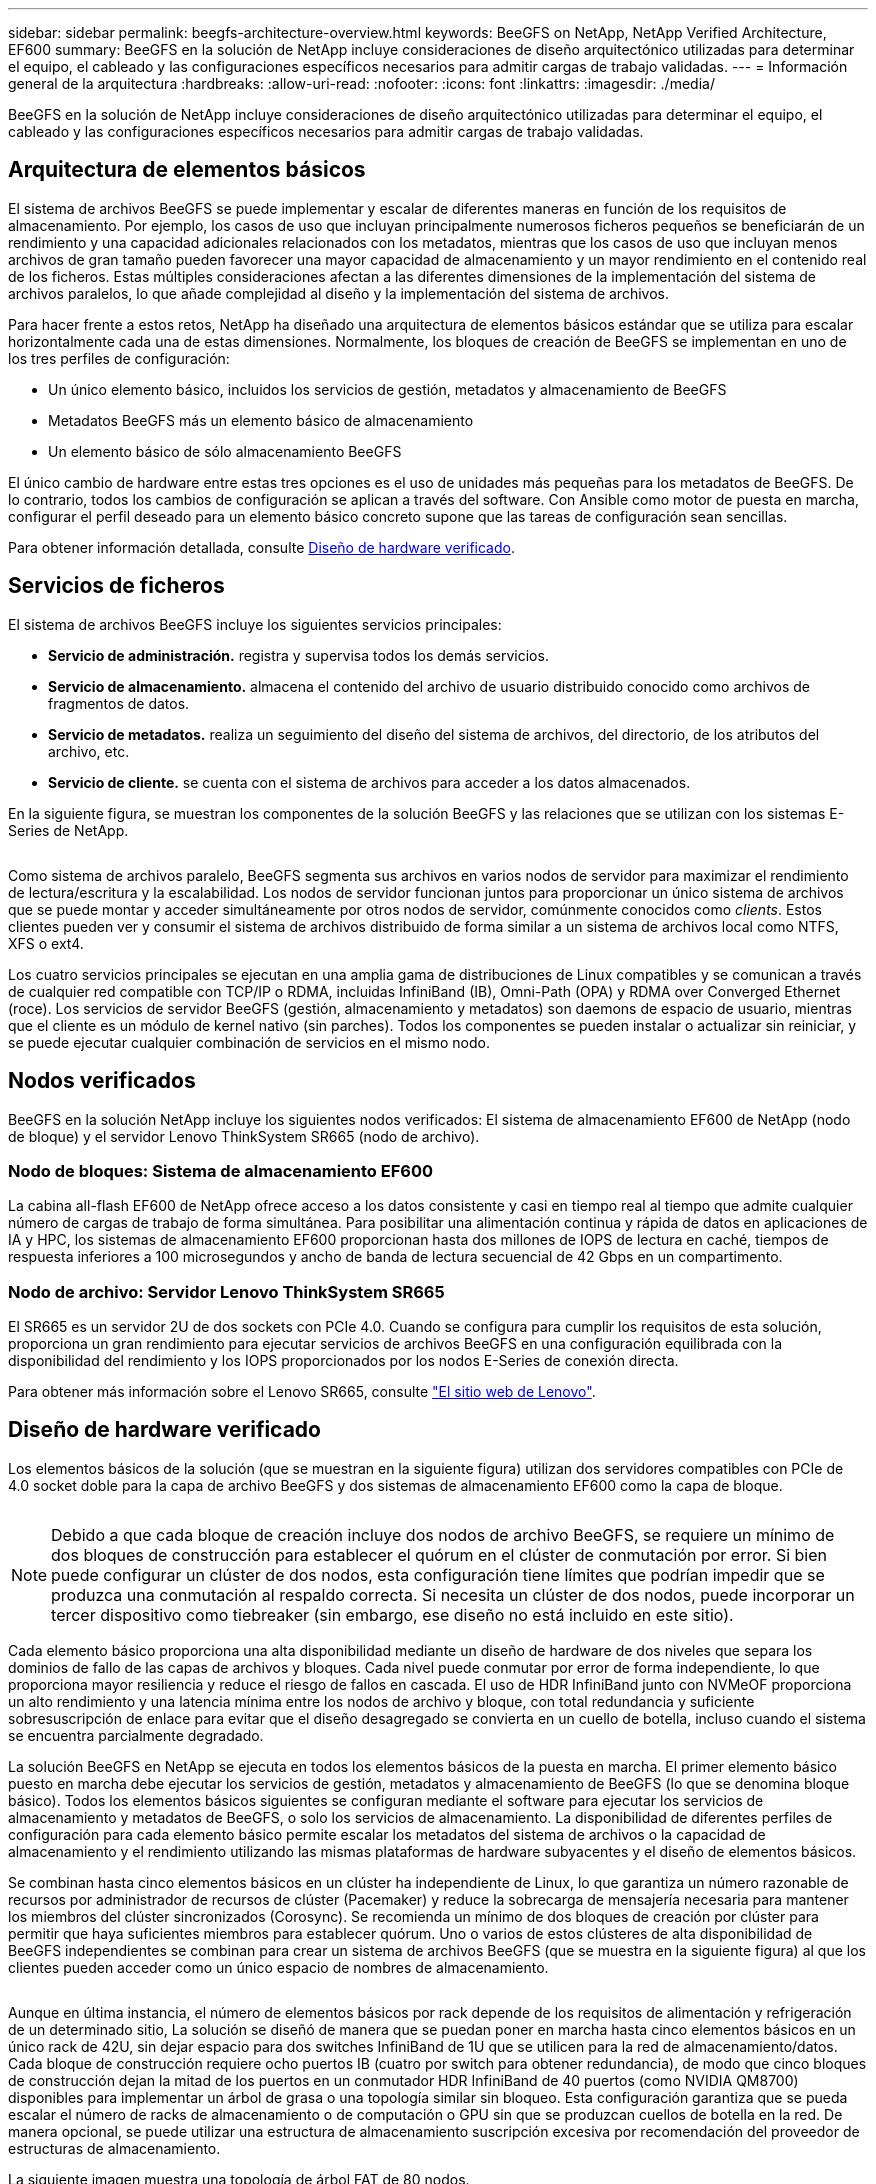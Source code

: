 ---
sidebar: sidebar 
permalink: beegfs-architecture-overview.html 
keywords: BeeGFS on NetApp, NetApp Verified Architecture, EF600 
summary: BeeGFS en la solución de NetApp incluye consideraciones de diseño arquitectónico utilizadas para determinar el equipo, el cableado y las configuraciones específicos necesarios para admitir cargas de trabajo validadas. 
---
= Información general de la arquitectura
:hardbreaks:
:allow-uri-read: 
:nofooter: 
:icons: font
:linkattrs: 
:imagesdir: ./media/


[role="lead"]
BeeGFS en la solución de NetApp incluye consideraciones de diseño arquitectónico utilizadas para determinar el equipo, el cableado y las configuraciones específicos necesarios para admitir cargas de trabajo validadas.



== Arquitectura de elementos básicos

El sistema de archivos BeeGFS se puede implementar y escalar de diferentes maneras en función de los requisitos de almacenamiento. Por ejemplo, los casos de uso que incluyan principalmente numerosos ficheros pequeños se beneficiarán de un rendimiento y una capacidad adicionales relacionados con los metadatos, mientras que los casos de uso que incluyan menos archivos de gran tamaño pueden favorecer una mayor capacidad de almacenamiento y un mayor rendimiento en el contenido real de los ficheros. Estas múltiples consideraciones afectan a las diferentes dimensiones de la implementación del sistema de archivos paralelos, lo que añade complejidad al diseño y la implementación del sistema de archivos.

Para hacer frente a estos retos, NetApp ha diseñado una arquitectura de elementos básicos estándar que se utiliza para escalar horizontalmente cada una de estas dimensiones. Normalmente, los bloques de creación de BeeGFS se implementan en uno de los tres perfiles de configuración:

* Un único elemento básico, incluidos los servicios de gestión, metadatos y almacenamiento de BeeGFS
* Metadatos BeeGFS más un elemento básico de almacenamiento
* Un elemento básico de sólo almacenamiento BeeGFS


El único cambio de hardware entre estas tres opciones es el uso de unidades más pequeñas para los metadatos de BeeGFS. De lo contrario, todos los cambios de configuración se aplican a través del software. Con Ansible como motor de puesta en marcha, configurar el perfil deseado para un elemento básico concreto supone que las tareas de configuración sean sencillas.

Para obtener información detallada, consulte <<Diseño de hardware verificado>>.



== Servicios de ficheros

El sistema de archivos BeeGFS incluye los siguientes servicios principales:

* *Servicio de administración.* registra y supervisa todos los demás servicios.
* *Servicio de almacenamiento.* almacena el contenido del archivo de usuario distribuido conocido como archivos de fragmentos de datos.
* *Servicio de metadatos.* realiza un seguimiento del diseño del sistema de archivos, del directorio, de los atributos del archivo, etc.
* *Servicio de cliente.* se cuenta con el sistema de archivos para acceder a los datos almacenados.


En la siguiente figura, se muestran los componentes de la solución BeeGFS y las relaciones que se utilizan con los sistemas E-Series de NetApp.

image:../media/beegfs-components.png[""]

Como sistema de archivos paralelo, BeeGFS segmenta sus archivos en varios nodos de servidor para maximizar el rendimiento de lectura/escritura y la escalabilidad. Los nodos de servidor funcionan juntos para proporcionar un único sistema de archivos que se puede montar y acceder simultáneamente por otros nodos de servidor, comúnmente conocidos como _clients_. Estos clientes pueden ver y consumir el sistema de archivos distribuido de forma similar a un sistema de archivos local como NTFS, XFS o ext4.

Los cuatro servicios principales se ejecutan en una amplia gama de distribuciones de Linux compatibles y se comunican a través de cualquier red compatible con TCP/IP o RDMA, incluidas InfiniBand (IB), Omni-Path (OPA) y RDMA over Converged Ethernet (roce). Los servicios de servidor BeeGFS (gestión, almacenamiento y metadatos) son daemons de espacio de usuario, mientras que el cliente es un módulo de kernel nativo (sin parches). Todos los componentes se pueden instalar o actualizar sin reiniciar, y se puede ejecutar cualquier combinación de servicios en el mismo nodo.



== Nodos verificados

BeeGFS en la solución NetApp incluye los siguientes nodos verificados: El sistema de almacenamiento EF600 de NetApp (nodo de bloque) y el servidor Lenovo ThinkSystem SR665 (nodo de archivo).



=== Nodo de bloques: Sistema de almacenamiento EF600

La cabina all-flash EF600 de NetApp ofrece acceso a los datos consistente y casi en tiempo real al tiempo que admite cualquier número de cargas de trabajo de forma simultánea. Para posibilitar una alimentación continua y rápida de datos en aplicaciones de IA y HPC, los sistemas de almacenamiento EF600 proporcionan hasta dos millones de IOPS de lectura en caché, tiempos de respuesta inferiores a 100 microsegundos y ancho de banda de lectura secuencial de 42 Gbps en un compartimento.



=== Nodo de archivo: Servidor Lenovo ThinkSystem SR665

El SR665 es un servidor 2U de dos sockets con PCIe 4.0. Cuando se configura para cumplir los requisitos de esta solución, proporciona un gran rendimiento para ejecutar servicios de archivos BeeGFS en una configuración equilibrada con la disponibilidad del rendimiento y los IOPS proporcionados por los nodos E-Series de conexión directa.

Para obtener más información sobre el Lenovo SR665, consulte https://lenovopress.com/lp1269-thinksystem-sr665-server["El sitio web de Lenovo"^].



== Diseño de hardware verificado

Los elementos básicos de la solución (que se muestran en la siguiente figura) utilizan dos servidores compatibles con PCIe de 4.0 socket doble para la capa de archivo BeeGFS y dos sistemas de almacenamiento EF600 como la capa de bloque.

image:../media/beegfs-design-image2-small.png[""]


NOTE: Debido a que cada bloque de creación incluye dos nodos de archivo BeeGFS, se requiere un mínimo de dos bloques de construcción para establecer el quórum en el clúster de conmutación por error. Si bien puede configurar un clúster de dos nodos, esta configuración tiene límites que podrían impedir que se produzca una conmutación al respaldo correcta. Si necesita un clúster de dos nodos, puede incorporar un tercer dispositivo como tiebreaker (sin embargo, ese diseño no está incluido en este sitio).

Cada elemento básico proporciona una alta disponibilidad mediante un diseño de hardware de dos niveles que separa los dominios de fallo de las capas de archivos y bloques. Cada nivel puede conmutar por error de forma independiente, lo que proporciona mayor resiliencia y reduce el riesgo de fallos en cascada. El uso de HDR InfiniBand junto con NVMeOF proporciona un alto rendimiento y una latencia mínima entre los nodos de archivo y bloque, con total redundancia y suficiente sobresuscripción de enlace para evitar que el diseño desagregado se convierta en un cuello de botella, incluso cuando el sistema se encuentra parcialmente degradado.

La solución BeeGFS en NetApp se ejecuta en todos los elementos básicos de la puesta en marcha. El primer elemento básico puesto en marcha debe ejecutar los servicios de gestión, metadatos y almacenamiento de BeeGFS (lo que se denomina bloque básico). Todos los elementos básicos siguientes se configuran mediante el software para ejecutar los servicios de almacenamiento y metadatos de BeeGFS, o solo los servicios de almacenamiento. La disponibilidad de diferentes perfiles de configuración para cada elemento básico permite escalar los metadatos del sistema de archivos o la capacidad de almacenamiento y el rendimiento utilizando las mismas plataformas de hardware subyacentes y el diseño de elementos básicos.

Se combinan hasta cinco elementos básicos en un clúster ha independiente de Linux, lo que garantiza un número razonable de recursos por administrador de recursos de clúster (Pacemaker) y reduce la sobrecarga de mensajería necesaria para mantener los miembros del clúster sincronizados (Corosync). Se recomienda un mínimo de dos bloques de creación por clúster para permitir que haya suficientes miembros para establecer quórum. Uno o varios de estos clústeres de alta disponibilidad de BeeGFS independientes se combinan para crear un sistema de archivos BeeGFS (que se muestra en la siguiente figura) al que los clientes pueden acceder como un único espacio de nombres de almacenamiento.

image:../media/beegfs-design-image3.png[""]

Aunque en última instancia, el número de elementos básicos por rack depende de los requisitos de alimentación y refrigeración de un determinado sitio, La solución se diseñó de manera que se puedan poner en marcha hasta cinco elementos básicos en un único rack de 42U, sin dejar espacio para dos switches InfiniBand de 1U que se utilicen para la red de almacenamiento/datos. Cada bloque de construcción requiere ocho puertos IB (cuatro por switch para obtener redundancia), de modo que cinco bloques de construcción dejan la mitad de los puertos en un conmutador HDR InfiniBand de 40 puertos (como NVIDIA QM8700) disponibles para implementar un árbol de grasa o una topología similar sin bloqueo. Esta configuración garantiza que se pueda escalar el número de racks de almacenamiento o de computación o GPU sin que se produzcan cuellos de botella en la red. De manera opcional, se puede utilizar una estructura de almacenamiento suscripción excesiva por recomendación del proveedor de estructuras de almacenamiento.

La siguiente imagen muestra una topología de árbol FAT de 80 nodos.

image:../media/beegfs-design-image4.png[""]

Con Ansible como motor de puesta en marcha para poner en marcha BeeGFS en NetApp, los administradores pueden mantener todo el entorno usando una infraestructura moderna como prácticas de código. Esto simplifica drásticamente lo que, de lo contrario, sería un sistema complejo, lo que permitiría a los administradores definir y ajustar la configuración en un único lugar y, a continuación, garantizar que se aplica de forma consistente independientemente del tamaño del entorno escalable. La colección BeeGFS está disponible en https://galaxy.ansible.com/netapp_eseries/beegfs["Galaxia de ansible"^] y.. https://github.com/netappeseries/beegfs/["GitHub de E-Series de NetApp"^].
